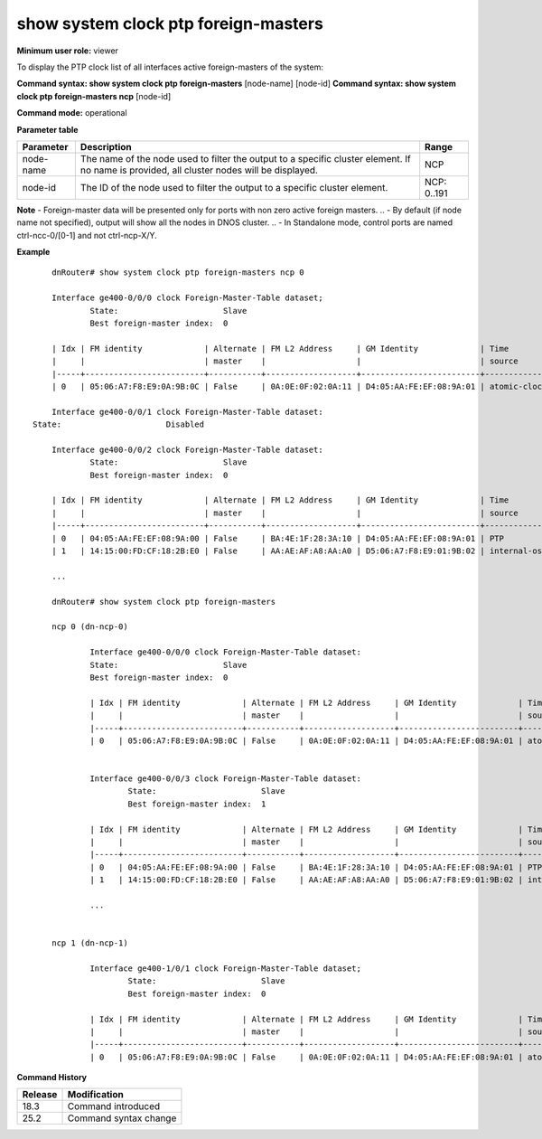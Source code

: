 show system clock ptp foreign-masters
-------------------------------------

**Minimum user role:** viewer

To display the PTP clock list of all interfaces active foreign-masters of the system:

**Command syntax: show system clock ptp foreign-masters** [node-name] [node-id]
**Command syntax: show system clock ptp foreign-masters ncp** [node-id]

**Command mode:** operational

**Parameter table**

+-----------+--------------------------------------------------------------------------------------------------------------------------------------------+--------------------+
| Parameter | Description                                                                                                                                | Range              |
+===========+============================================================================================================================================+====================+
| node-name | The name of the node used to filter the output to a specific cluster element. If no name is provided, all cluster nodes will be displayed. | NCP                |
+-----------+--------------------------------------------------------------------------------------------------------------------------------------------+--------------------+
| node-id   | The ID of the node used to filter the output to a specific cluster element.                                                                | NCP: 0..191        |
+-----------+--------------------------------------------------------------------------------------------------------------------------------------------+--------------------+

**Note**
- Foreign-master data will be presented only for ports with non zero active foreign masters.
.. - By default (if node name not specified), output will show all the nodes in DNOS cluster.
.. - In Standalone mode, control ports are named ctrl-ncc-0/[0-1] and not ctrl-ncp-X/Y.

**Example**
::

	dnRouter# show system clock ptp foreign-masters ncp 0

	Interface ge400-0/0/0 clock Foreign-Master-Table dataset;
		State:                      Slave
		Best foreign-master index:  0

	| Idx | FM identity             | Alternate | FM L2 Address     | GM Identity             | Time                | GM clk | GM clk   | GM clk | GM     | Steps   | UTC          | UTC offset | Leap  | Leap  | Time   | Freq.  |
	|     |                         | master    |                   |                         | source              | class  | accuracy | offset | prio.2 | removed | offset (sec) | valid      | 59    | 61    | Trace. | Trace. |
	|-----+-------------------------+-----------+-------------------+-------------------------+---------------------+--------+----------+--------+--------+---------+--------------+------------+-------+-------+--------+--------|
	| 0   | 05:06:A7:F8:E9:0A:9B:0C | False     | 0A:0E:0F:02:0A:11 | D4:05:AA:FE:EF:08:9A:01 | atomic-clock        | 140    | 0xFE     | 0xFFFF | 128    | 12      | 2            | True       | False | False | False  | False  |

	Interface ge400-0/0/1 clock Foreign-Master-Table dataset:
    State:                      Disabled

	Interface ge400-0/0/2 clock Foreign-Master-Table dataset:
		State:                      Slave
		Best foreign-master index:  0

	| Idx | FM identity             | Alternate | FM L2 Address     | GM Identity             | Time                | GM clk | GM clk   | GM clk | GM     | Steps   | UTC          | UTC offset | Leap  | Leap  | Time   | Freq.  |
	|     |                         | master    |                   |                         | source              | class  | accuracy | offset | prio.2 | removed | offset (sec) | valid      | 59    | 61    | Trace. | Trace. |
	|-----+-------------------------+-----------+-------------------+-------------------------+---------------------+--------+----------+--------+--------+---------+--------------+------------+-------+-------+--------+--------|
	| 0   | 04:05:AA:FE:EF:08:9A:00 | False     | BA:4E:1F:28:3A:10 | D4:05:AA:FE:EF:08:9A:01 | PTP                 | 6      | 0xFE     | 0xFFFF | 128    | 12      | 2            | True       | False | False | False  | False  |
	| 1   | 14:15:00:FD:CF:18:2B:E0 | False     | AA:AE:AF:A8:AA:A0 | D5:06:A7:F8:E9:01:9B:02 | internal-oscillator | 7      | 0xFE     | 0xFFFF | 128    | 12      | 2            | True       | False | False | False  | False  |

	...

	dnRouter# show system clock ptp foreign-masters

	ncp 0 (dn-ncp-0)

		Interface ge400-0/0/0 clock Foreign-Master-Table dataset:
		State:                      Slave
		Best foreign-master index:  0

		| Idx | FM identity             | Alternate | FM L2 Address     | GM Identity             | Time                | GM clk | GM clk   | GM clk | GM     | Steps   | UTC          | UTC offset | Leap  | Leap  | Time   | Freq.  |
		|     |                         | master    |                   |                         | source              | class  | accuracy | offset | prio.2 | removed | offset (sec) | valid      | 59    | 61    | Trace. | Trace. |
		|-----+-------------------------+-----------+-------------------+-------------------------+---------------------+--------+----------+--------+--------+---------+--------------+------------+-------+-------+--------+--------|
		| 0   | 05:06:A7:F8:E9:0A:9B:0C | False     | 0A:0E:0F:02:0A:11 | D4:05:AA:FE:EF:08:9A:01 | atomic-clock        | 140    | 0xFE     | 0xFFFF | 128    | 12      | 2            | True       | False | False | False  | False  |


		Interface ge400-0/0/3 clock Foreign-Master-Table dataset:
			State:                      Slave
			Best foreign-master index:  1

		| Idx | FM identity             | Alternate | FM L2 Address     | GM Identity             | Time                | GM clk | GM clk   | GM clk | GM     | Steps   | UTC          | UTC offset | Leap  | Leap  | Time   | Freq.  |
		|     |                         | master    |                   |                         | source              | class  | accuracy | offset | prio.2 | removed | offset (sec) | valid      | 59    | 61    | Trace. | Trace. |
		|-----+-------------------------+-----------+-------------------+-------------------------+---------------------+--------+----------+--------+--------+---------+--------------+------------+-------+-------+--------+--------|
		| 0   | 04:05:AA:FE:EF:08:9A:00 | False     | BA:4E:1F:28:3A:10 | D4:05:AA:FE:EF:08:9A:01 | PTP                 | 6      | 0xFE     | 0xFFFF | 128    | 12      | 2            | True       | False | False | False  | False  |
		| 1   | 14:15:00:FD:CF:18:2B:E0 | False     | AA:AE:AF:A8:AA:A0 | D5:06:A7:F8:E9:01:9B:02 | internal-oscillator | 7      | 0xFE     | 0xFFFF | 128    | 12      | 2            | True       | False | False | False  | False  |

		...


	ncp 1 (dn-ncp-1)

		Interface ge400-1/0/1 clock Foreign-Master-Table dataset;
			State:                      Slave
			Best foreign-master index:  0

		| Idx | FM identity             | Alternate | FM L2 Address     | GM Identity             | Time                | GM clk | GM clk   | GM clk | GM     | Steps   | UTC          | UTC offset | Leap  | Leap  | Time   | Freq.  |
		|     |                         | master    |                   |                         | source              | class  | accuracy | offset | prio.2 | removed | offset (sec) | valid      | 59    | 61    | Trace. | Trace. |
		|-----+-------------------------+-----------+-------------------+-------------------------+---------------------+--------+----------+--------+--------+---------+--------------+------------+-------+-------+--------+--------|
		| 0   | 05:06:A7:F8:E9:0A:9B:0C | False     | 0A:0E:0F:02:0A:11 | D4:05:AA:FE:EF:08:9A:01 | atomic-clock        | 140    | 0xFE     | 0xFFFF | 128    | 12      | 2            | True       | False | False | False  | False  |


.. **Help line:** Display the PTP clock foreign-masters datasets of all active interfaces

**Command History**

+---------+---------------------------------------------------------------------+
| Release | Modification                                                        |
+=========+=====================================================================+
| 18.3    | Command introduced                                                  |
+---------+---------------------------------------------------------------------+
| 25.2    | Command syntax change                                               |
+---------+---------------------------------------------------------------------+